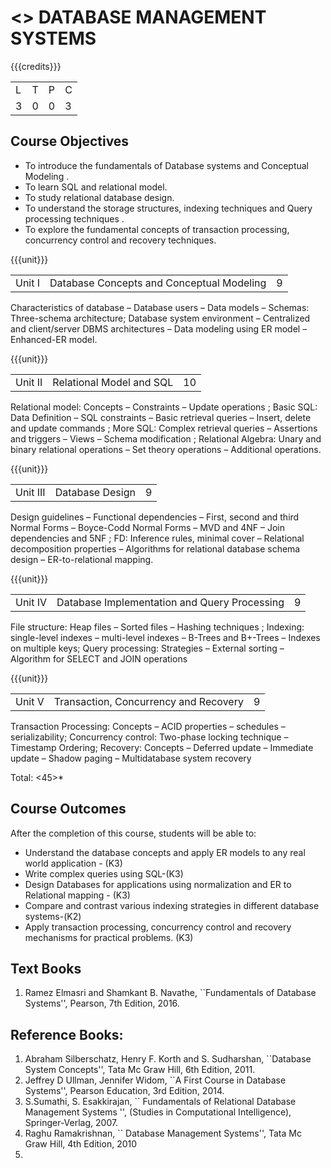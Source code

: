 * <<<405>>> DATABASE MANAGEMENT SYSTEMS
:properties:
:author: Mr. B. Senthil Kumar and Dr. P. Mirunalini
:date: 
:end:

#+startup: showall

{{{credits}}}
| L | T | P | C |
| 3 | 0 | 0 | 3 |

** Course Objectives
- To introduce the fundamentals of Database systems and Conceptual Modeling .
- To learn SQL and relational model.
- To study relational database design.
- To understand the storage structures, indexing techniques and Query processing techniques .
- To explore the fundamental concepts of transaction processing, concurrency control and recovery techniques.


{{{unit}}}
|Unit I | Database Concepts and Conceptual Modeling | 9 |
Characteristics of database -- Database users -- Data models -- Schemas: Three-schema architecture; Database system environment -- Centralized and client/server DBMS architectures -- Data modeling using ER model -- Enhanced-ER model.

{{{unit}}}
|Unit II | Relational Model and SQL | 10 |
Relational model: Concepts -- Constraints -- Update operations ; Basic SQL: Data Definition -- SQL constraints -- Basic retrieval queries -- Insert, delete and update commands ; More SQL: Complex retrieval queries -- Assertions and triggers -- Views -- Schema modification ; Relational Algebra: Unary and binary relational operations -- Set theory operations -- Additional operations.

{{{unit}}}
|Unit III | Database Design | 9 |
Design guidelines -- Functional dependencies -- First, second and third Normal Forms -- Boyce-Codd Normal Forms -- MVD and 4NF -- Join dependencies and 5NF ; FD: Inference rules, minimal cover -- Relational decomposition properties -- Algorithms for relational database schema design -- ER-to-relational mapping.

{{{unit}}}
|Unit IV | Database Implementation and Query Processing | 9 |
File structure: Heap files -- Sorted files – Hashing techniques ; Indexing: single-level indexes -- multi-level indexes -- B-Trees and B+-Trees -- Indexes on multiple keys; Query processing: Strategies -- External sorting – Algorithm for SELECT and JOIN operations

{{{unit}}}
|Unit V | Transaction, Concurrency and Recovery | 9 |
Transaction Processing: Concepts -- ACID properties -- schedules -- serializability; Concurrency control: Two-phase locking technique -- Timestamp Ordering; Recovery: Concepts -- Deferred update -- Immediate update -- Shadow paging -- Multidatabase system recovery

\hfill *Total: <45>*

** Course Outcomes
After the completion of this course, students will be able to: 
- Understand the database concepts and apply ER models to any real world application - (K3)
- Write complex queries using SQL-(K3)
- Design Databases for applications using normalization and ER to Relational mapping - (K3)
- Compare and contrast various indexing strategies in different database systems-(K2)
- Apply transaction processing, concurrency control and recovery mechanisms for practical problems. (K3)
      
** Text Books 
1. Ramez Elmasri and Shamkant B. Navathe, ``Fundamentals of Database Systems'', Pearson, 7th Edition, 2016. 


** Reference Books:
1. Abraham Silberschatz, Henry F. Korth and S. Sudharshan, ``Database System Concepts'', Tata Mc Graw Hill, 6th Edition, 2011. 
2. Jeffrey D Ullman, Jennifer Widom, ``A First Course in Database Systems'', Pearson Education, 3rd Edition, 2014.
3. S.Sumathi, S. Esakkirajan, `` Fundamentals of Relational Database Management Systems '', (Studies in Computational Intelligence), Springer-Verlag, 2007.
4. Raghu Ramakrishnan, `` Database Management Systems'', Tata Mc Graw Hill, 4th Edition, 2010
2010.
